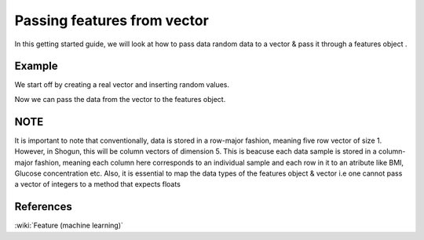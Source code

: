 ============================
Passing features from vector
============================

In this getting started guide, we will look at how to pass data random data to a vector & pass it through a features object .

-------
Example
-------

We start off by creating a real vector and inserting random values. 

.. sgexample:: passing_features_from_vector.sg:create_vector

Now we can pass the data from the vector to the features object.

.. sgexample:: passing_features_from_vector.sg:create_features

----
NOTE
----

It is important to note that conventionally, data is stored in a row-major fashion, meaning five row vector of size 1.
However, in Shogun, this will be column vectors of dimension 5. This is beacuse each data sample is stored in a column-major fashion,
meaning each column here corresponds to an individual sample and each row in it to an atribute like BMI, Glucose concentration etc.
Also, it is essential to map the data types of the features object & vector i.e one cannot pass a vector of integers to a method that expects floats

----------
References
----------
:wiki:`Feature (machine learning)`


